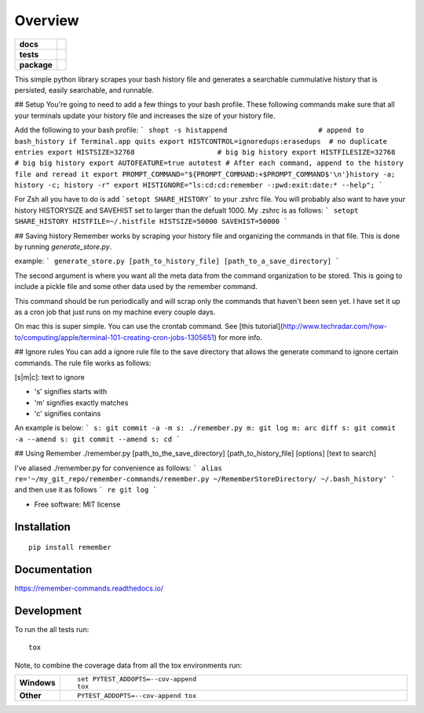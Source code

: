 ========
Overview
========

.. start-badges

.. list-table::
    :stub-columns: 1

    * - docs
      - |docs|
    * - tests
      - | |travis| |requires|
        | |codecov|
    * - package
      - | |version| |wheel| |supported-versions| |supported-implementations|
        | |commits-since|

.. |docs| image:: https://readthedocs.org/projects/remember-commands/badge/?style=flat
    :target: https://readthedocs.org/projects/remember-commands
    :alt: Documentation Status

.. |travis| image:: https://travis-ci.org/behroozkhorashadi/remember-commands.svg?branch=master
    :alt: Travis-CI Build Status
    :target: https://travis-ci.org/behroozkhorashadi/remember-commands

.. |requires| image:: https://requires.io/github/behroozkhorashadi/remember-commands/requirements.svg?branch=master
    :alt: Requirements Status
    :target: https://requires.io/github/behroozkhorashadi/remember-commands/requirements/?branch=master

.. |codecov| image:: https://codecov.io/github/behroozkhorashadi/remember-commands/coverage.svg?branch=master
    :alt: Coverage Status
    :target: https://codecov.io/github/behroozkhorashadi/remember-commands

.. |version| image:: https://img.shields.io/pypi/v/remember.svg
    :alt: PyPI Package latest release
    :target: https://pypi.python.org/pypi/remember

.. |commits-since| image:: https://img.shields.io/github/commits-since/behroozkhorashadi/remember-commands/v0.1.0.svg
    :alt: Commits since latest release
    :target: https://github.com/behroozkhorashadi/remember-commands/compare/v0.1.0...master

.. |wheel| image:: https://img.shields.io/pypi/wheel/remember.svg
    :alt: PyPI Wheel
    :target: https://pypi.python.org/pypi/remember

.. |supported-versions| image:: https://img.shields.io/pypi/pyversions/remember.svg
    :alt: Supported versions
    :target: https://pypi.python.org/pypi/remember

.. |supported-implementations| image:: https://img.shields.io/pypi/implementation/remember.svg
    :alt: Supported implementations
    :target: https://pypi.python.org/pypi/remember


.. end-badges

This simple python library scrapes your bash history file and generates a searchable cummulative history that is persisted, easily searchable, and runnable.

## Setup
You're going to need to add a few things to your bash profile. These following commands make sure that all your terminals update your history file and increases the size of your history file.

Add the following to your bash profile:
```
shopt -s histappend                      # append to bash_history if Terminal.app quits
export HISTCONTROL=ignoredups:erasedups  # no duplicate entries
export HISTSIZE=32768                    # big big history
export HISTFILESIZE=32768                # big big history
export AUTOFEATURE=true autotest
# After each command, append to the history file and reread it
export PROMPT_COMMAND="${PROMPT_COMMAND:+$PROMPT_COMMAND$'\n'}history -a; history -c; history -r"
export HISTIGNORE="ls:cd:cd:remember -:pwd:exit:date:* --help";
```

For Zsh all you have to do is add ```setopt SHARE_HISTORY``` to your .zshrc file.
You will probably also want to have your history HISTORYSIZE and SAVEHIST set to larger than the defualt 1000. My .zshrc is as follows:
```
setopt SHARE_HISTORY
HISTFILE=~/.histfile
HISTSIZE=50000
SAVEHIST=50000
```

## Saving history
Remember works by scraping your history file and organizing the commands in that file. This is done by running *generate_store.py*.

example:
```
generate_store.py [path_to_history_file] [path_to_a_save_directory]
```

The second argument is where you want all the meta data from the command organization to be stored. This is going to include a pickle file and some other data used by the remember command.

This command should be run periodically and will scrap only the commands that haven't been seen yet. I have set it up as a cron job that just runs on my machine every couple days.

On mac this is super simple. You can use the crontab command. See [this tutorial](http://www.techradar.com/how-to/computing/apple/terminal-101-creating-cron-jobs-1305651) for
more info.

## Ignore rules
You can add a ignore rule file to the save directory that allows the generate command to ignore certain commands. The rule file works as follows:

[s|m|c]\: text to ignore

- 's' signifies starts with
- 'm' signifies exactly matches
- 'c' signifies contains

An example is below:
```
s: git commit -a -m
s: ./remember.py
m: git log
m: arc diff
s: git commit -a --amend
s: git commit --amend
s: cd
```

## Using Remember
./remember.py [path_to_the_save_directory] [path_to_history_file] [options] [text to search]

I've aliased ./remember.py for convenience as follows:
```
alias re='~/my_git_repo/remember-commands/remember.py ~/RememberStoreDirectory/ ~/.bash_history'
```
and then use it as follows
```
re git log
```



* Free software: MIT license

Installation
============

::

    pip install remember

Documentation
=============

https://remember-commands.readthedocs.io/

Development
===========

To run the all tests run::

    tox

Note, to combine the coverage data from all the tox environments run:

.. list-table::
    :widths: 10 90
    :stub-columns: 1

    - - Windows
      - ::

            set PYTEST_ADDOPTS=--cov-append
            tox

    - - Other
      - ::

            PYTEST_ADDOPTS=--cov-append tox
